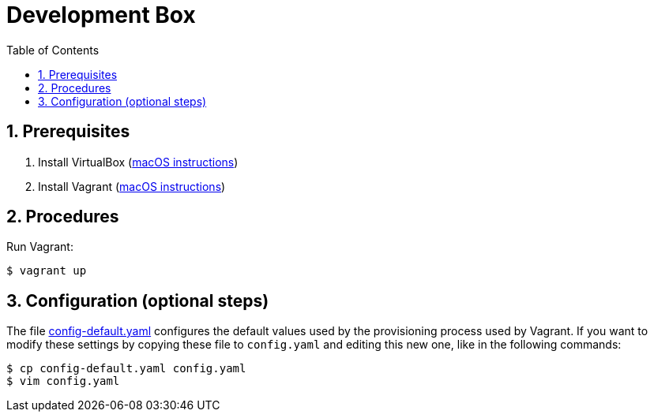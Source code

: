 = Development Box
:toc:
:numbered:

== Prerequisites

. Install VirtualBox (https://github.com/paulojeronimo/dicas-osx/blob/master/homebrew.md#virtualbox[macOS instructions])
. Install Vagrant (https://github.com/paulojeronimo/dicas-osx/blob/master/homebrew.md#vagrant[macOS instructions])

== Procedures

Run Vagrant:

----
$ vagrant up
----

== Configuration (optional steps)

The file link:config-default.yaml[] configures the default values
used by the provisioning process used by Vagrant.
If you want to modify these settings by copying these file to `config.yaml`
and editing this new one, like in the following commands:

----
$ cp config-default.yaml config.yaml
$ vim config.yaml
----
